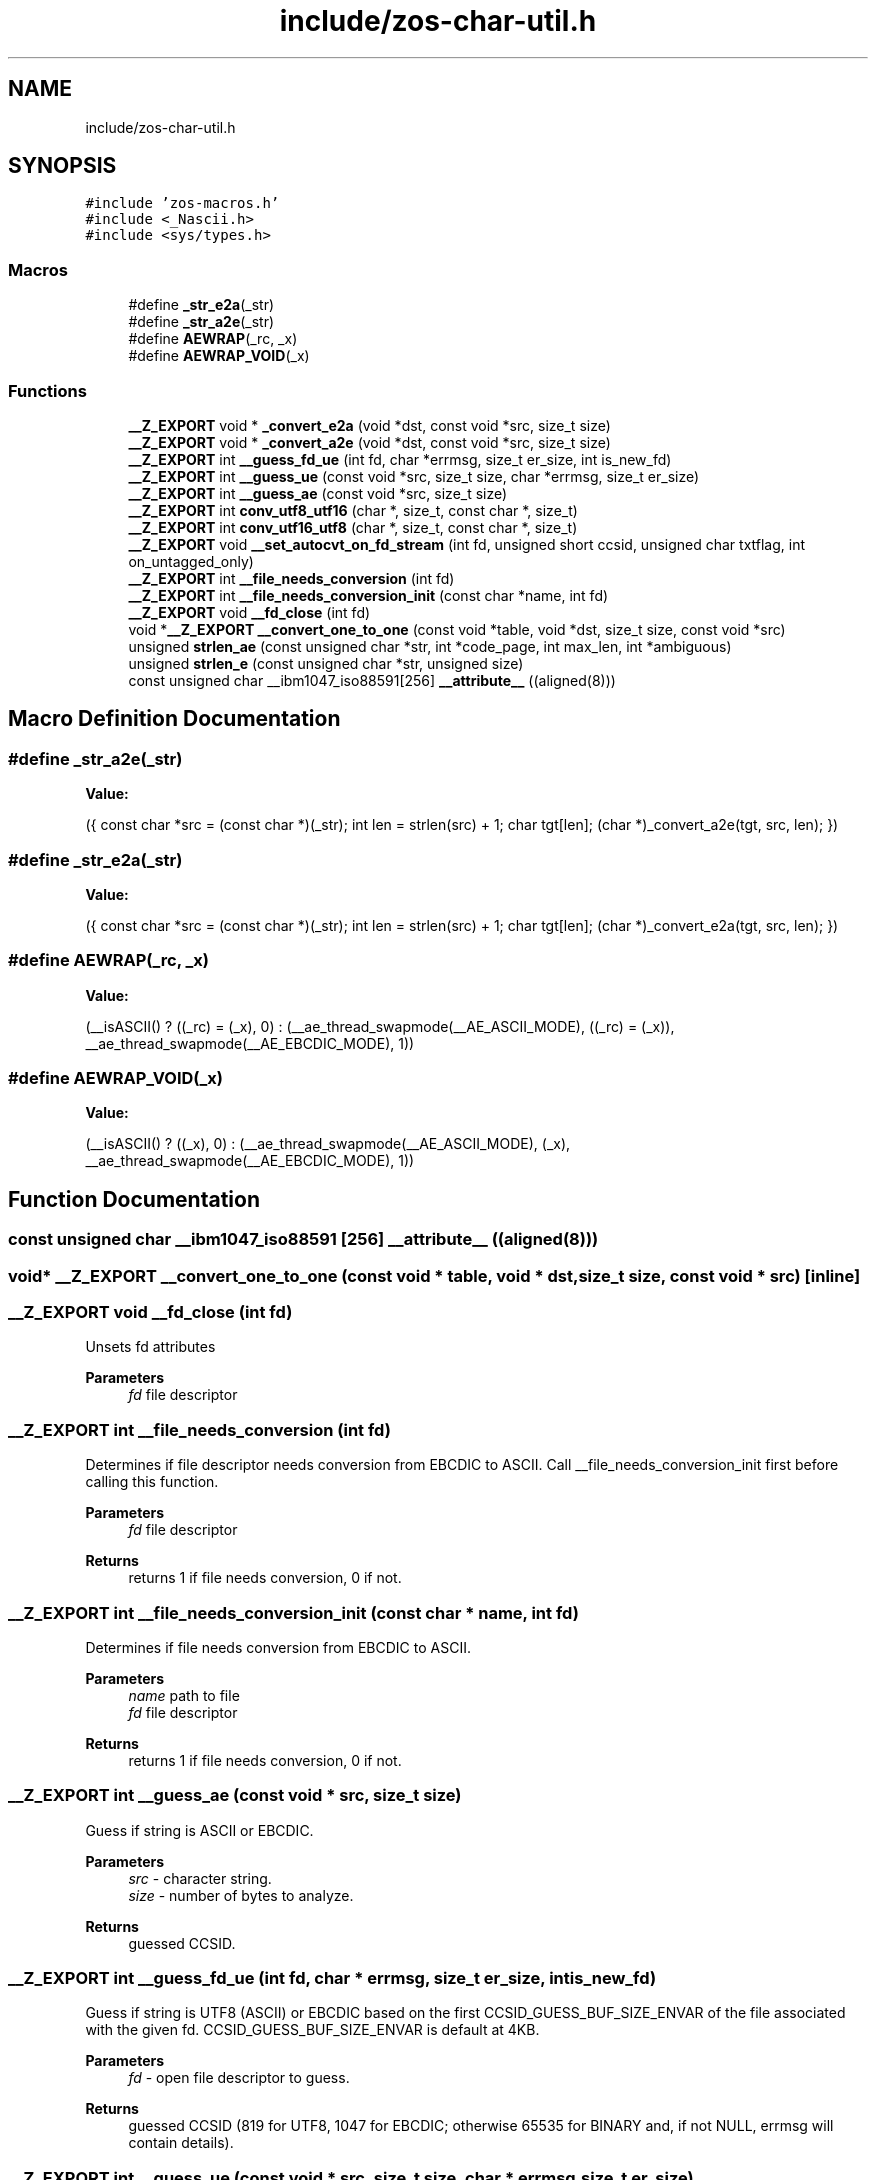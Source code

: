 .TH "include/zos-char-util.h" 3 "Tue Nov 1 2022" "zoslib" \" -*- nroff -*-
.ad l
.nh
.SH NAME
include/zos-char-util.h
.SH SYNOPSIS
.br
.PP
\fC#include 'zos\-macros\&.h'\fP
.br
\fC#include <_Nascii\&.h>\fP
.br
\fC#include <sys/types\&.h>\fP
.br

.SS "Macros"

.in +1c
.ti -1c
.RI "#define \fB_str_e2a\fP(_str)"
.br
.ti -1c
.RI "#define \fB_str_a2e\fP(_str)"
.br
.ti -1c
.RI "#define \fBAEWRAP\fP(_rc,  _x)"
.br
.ti -1c
.RI "#define \fBAEWRAP_VOID\fP(_x)"
.br
.in -1c
.SS "Functions"

.in +1c
.ti -1c
.RI "\fB__Z_EXPORT\fP void * \fB_convert_e2a\fP (void *dst, const void *src, size_t size)"
.br
.ti -1c
.RI "\fB__Z_EXPORT\fP void * \fB_convert_a2e\fP (void *dst, const void *src, size_t size)"
.br
.ti -1c
.RI "\fB__Z_EXPORT\fP int \fB__guess_fd_ue\fP (int fd, char *errmsg, size_t er_size, int is_new_fd)"
.br
.ti -1c
.RI "\fB__Z_EXPORT\fP int \fB__guess_ue\fP (const void *src, size_t size, char *errmsg, size_t er_size)"
.br
.ti -1c
.RI "\fB__Z_EXPORT\fP int \fB__guess_ae\fP (const void *src, size_t size)"
.br
.ti -1c
.RI "\fB__Z_EXPORT\fP int \fBconv_utf8_utf16\fP (char *, size_t, const char *, size_t)"
.br
.ti -1c
.RI "\fB__Z_EXPORT\fP int \fBconv_utf16_utf8\fP (char *, size_t, const char *, size_t)"
.br
.ti -1c
.RI "\fB__Z_EXPORT\fP void \fB__set_autocvt_on_fd_stream\fP (int fd, unsigned short ccsid, unsigned char txtflag, int on_untagged_only)"
.br
.ti -1c
.RI "\fB__Z_EXPORT\fP int \fB__file_needs_conversion\fP (int fd)"
.br
.ti -1c
.RI "\fB__Z_EXPORT\fP int \fB__file_needs_conversion_init\fP (const char *name, int fd)"
.br
.ti -1c
.RI "\fB__Z_EXPORT\fP void \fB__fd_close\fP (int fd)"
.br
.ti -1c
.RI "void *\fB__Z_EXPORT\fP \fB__convert_one_to_one\fP (const void *table, void *dst, size_t size, const void *src)"
.br
.ti -1c
.RI "unsigned \fBstrlen_ae\fP (const unsigned char *str, int *code_page, int max_len, int *ambiguous)"
.br
.ti -1c
.RI "unsigned \fBstrlen_e\fP (const unsigned char *str, unsigned size)"
.br
.ti -1c
.RI "const unsigned char __ibm1047_iso88591[256] \fB__attribute__\fP ((aligned(8)))"
.br
.in -1c
.SH "Macro Definition Documentation"
.PP 
.SS "#define _str_a2e(_str)"
\fBValue:\fP
.PP
.nf
  ({                                                                           \
    const char *src = (const char *)(_str);                                    \
    int len = strlen(src) + 1;                                                 \
    char tgt[len];                                                             \
    (char *)_convert_a2e(tgt, src, len);                                       \
  })
.fi
.SS "#define _str_e2a(_str)"
\fBValue:\fP
.PP
.nf
  ({                                                                           \
    const char *src = (const char *)(_str);                                    \
    int len = strlen(src) + 1;                                                 \
    char tgt[len];                                                             \
    (char *)_convert_e2a(tgt, src, len);                                       \
  })
.fi
.SS "#define AEWRAP(_rc, _x)"
\fBValue:\fP
.PP
.nf
  (__isASCII() ? ((_rc) = (_x), 0)                                             \
               : (__ae_thread_swapmode(__AE_ASCII_MODE), ((_rc) = (_x)),       \
                  __ae_thread_swapmode(__AE_EBCDIC_MODE), 1))
.fi
.SS "#define AEWRAP_VOID(_x)"
\fBValue:\fP
.PP
.nf
  (__isASCII() ? ((_x), 0)                                                     \
               : (__ae_thread_swapmode(__AE_ASCII_MODE), (_x),                 \
                  __ae_thread_swapmode(__AE_EBCDIC_MODE), 1))
.fi
.SH "Function Documentation"
.PP 
.SS "const unsigned char __ibm1047_iso88591 [256] __attribute__ ((aligned(8)))"

.SS "void* \fB__Z_EXPORT\fP __convert_one_to_one (const void * table, void * dst, size_t size, const void * src)\fC [inline]\fP"

.SS "\fB__Z_EXPORT\fP void __fd_close (int fd)"
Unsets fd attributes 
.PP
\fBParameters\fP
.RS 4
\fIfd\fP file descriptor 
.RE
.PP

.SS "\fB__Z_EXPORT\fP int __file_needs_conversion (int fd)"
Determines if file descriptor needs conversion from EBCDIC to ASCII\&. Call __file_needs_conversion_init first before calling this function\&. 
.PP
\fBParameters\fP
.RS 4
\fIfd\fP file descriptor 
.RE
.PP
\fBReturns\fP
.RS 4
returns 1 if file needs conversion, 0 if not\&. 
.RE
.PP

.SS "\fB__Z_EXPORT\fP int __file_needs_conversion_init (const char * name, int fd)"
Determines if file needs conversion from EBCDIC to ASCII\&. 
.PP
\fBParameters\fP
.RS 4
\fIname\fP path to file 
.br
\fIfd\fP file descriptor 
.RE
.PP
\fBReturns\fP
.RS 4
returns 1 if file needs conversion, 0 if not\&. 
.RE
.PP

.SS "\fB__Z_EXPORT\fP int __guess_ae (const void * src, size_t size)"
Guess if string is ASCII or EBCDIC\&. 
.PP
\fBParameters\fP
.RS 4
\fIsrc\fP - character string\&. 
.br
\fIsize\fP - number of bytes to analyze\&. 
.RE
.PP
\fBReturns\fP
.RS 4
guessed CCSID\&. 
.RE
.PP

.SS "\fB__Z_EXPORT\fP int __guess_fd_ue (int fd, char * errmsg, size_t er_size, int is_new_fd)"
Guess if string is UTF8 (ASCII) or EBCDIC based on the first CCSID_GUESS_BUF_SIZE_ENVAR of the file associated with the given fd\&. CCSID_GUESS_BUF_SIZE_ENVAR is default at 4KB\&. 
.PP
\fBParameters\fP
.RS 4
\fIfd\fP - open file descriptor to guess\&. 
.RE
.PP
\fBReturns\fP
.RS 4
guessed CCSID (819 for UTF8, 1047 for EBCDIC; otherwise 65535 for BINARY and, if not NULL, errmsg will contain details)\&. 
.RE
.PP

.SS "\fB__Z_EXPORT\fP int __guess_ue (const void * src, size_t size, char * errmsg, size_t er_size)"
Guess if string is UTF8 (ASCII) or EBCDIC\&. 
.PP
\fBParameters\fP
.RS 4
\fIsrc\fP - character string\&. 
.br
\fIsize\fP - number of bytes to analyze\&. 
.RE
.PP
\fBReturns\fP
.RS 4
guessed CCSID (819 for UTF8, 1047 for EBCDIC; otherwise 65535 for BINARY and, if not NULL, errmsg will contain details)\&. 
.RE
.PP

.SS "\fB__Z_EXPORT\fP void __set_autocvt_on_fd_stream (int fd, unsigned short ccsid, unsigned char txtflag, int on_untagged_only)"
Sets file descriptor to auto convert\&. 
.PP
\fBParameters\fP
.RS 4
\fIfd\fP - file descriptor\&. 
.br
\fIccsid\fP - CCSID to auto convert to\&. 
.br
\fItxtflag\fP - Indicates if ccsid is text\&. 
.br
\fIon_untagged_only\fP - applies only to untagged 
.RE
.PP

.SS "\fB__Z_EXPORT\fP void* _convert_a2e (void * dst, const void * src, size_t size)"
Convert from ASCII to EBCDIC 
.PP
\fBParameters\fP
.RS 4
\fIdst\fP Destination string (must be pre-allocated)\&. 
.br
\fIsrc\fP Source string\&. 
.br
\fIsize\fP Number of bytes to convert 
.RE
.PP
\fBReturns\fP
.RS 4
returns destination string\&. 
.RE
.PP

.SS "\fB__Z_EXPORT\fP void* _convert_e2a (void * dst, const void * src, size_t size)"
Convert from EBCDIC to ASCII\&. 
.PP
\fBParameters\fP
.RS 4
\fIdst\fP Destination string (must be pre-allocated)\&. 
.br
\fIsrc\fP Source string\&. 
.br
\fIsize\fP Number of bytes to convert\&. 
.RE
.PP
\fBReturns\fP
.RS 4
returns destination string\&. 
.RE
.PP

.SS "\fB__Z_EXPORT\fP int conv_utf16_utf8 (char *, size_t, const char *, size_t)"
Convert string from UTF16 to UTF8\&. 
.SS "\fB__Z_EXPORT\fP int conv_utf8_utf16 (char *, size_t, const char *, size_t)"
Convert string from UTF8 to UTF16 
.SS "unsigned strlen_ae (const unsigned char * str, int * code_page, int max_len, int * ambiguous)\fC [inline]\fP"

.SS "unsigned strlen_e (const unsigned char * str, unsigned size)\fC [inline]\fP"

.SH "Author"
.PP 
Generated automatically by Doxygen for zoslib from the source code\&.
